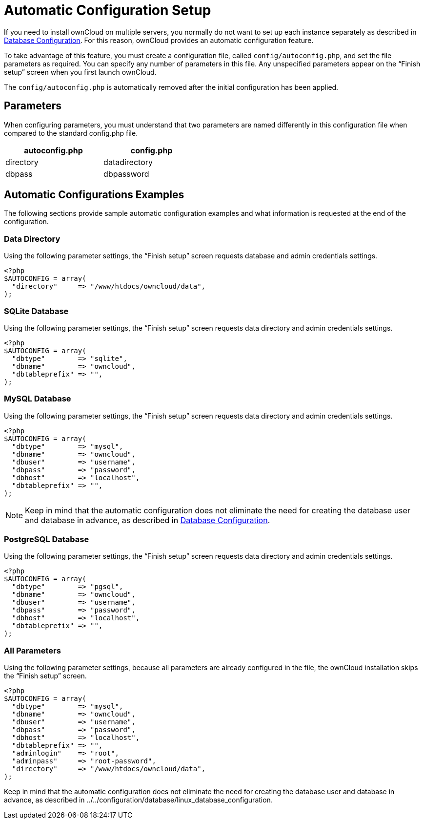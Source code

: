 Automatic Configuration Setup
=============================

If you need to install ownCloud on multiple servers, you normally do not want to set up each instance separately as described in xref:configuration/database/linux_database_configuration[Database Configuration]. 
For this reason, ownCloud provides an automatic configuration feature.

To take advantage of this feature, you must create a configuration file,
called `config/autoconfig.php`, and set the file parameters as
required. You can specify any number of parameters in this file. Any
unspecified parameters appear on the ``Finish setup'' screen when you
first launch ownCloud.

The `config/autoconfig.php` is automatically removed after the initial configuration has been applied.

[[parameters]]
Parameters
----------

When configuring parameters, you must understand that two parameters are
named differently in this configuration file when compared to the
standard config.php file.

[width="47%",cols="50%,50%",options="header",]
|==========================
|autoconfig.php |config.php
|directory |datadirectory
|dbpass |dbpassword
|==========================

[[automatic-configurations-examples]]
Automatic Configurations Examples
---------------------------------

The following sections provide sample automatic configuration examples
and what information is requested at the end of the configuration.

[[data-directory]]
Data Directory
~~~~~~~~~~~~~~

Using the following parameter settings, the ``Finish setup'' screen
requests database and admin credentials settings.

....
<?php
$AUTOCONFIG = array(
  "directory"     => "/www/htdocs/owncloud/data",
);
....

[[sqlite-database]]
SQLite Database
~~~~~~~~~~~~~~~

Using the following parameter settings, the ``Finish setup'' screen
requests data directory and admin credentials settings.

....
<?php
$AUTOCONFIG = array(
  "dbtype"        => "sqlite",
  "dbname"        => "owncloud",
  "dbtableprefix" => "",
);
....

[[mysql-database]]
MySQL Database
~~~~~~~~~~~~~~

Using the following parameter settings, the ``Finish setup'' screen
requests data directory and admin credentials settings.

....
<?php
$AUTOCONFIG = array(
  "dbtype"        => "mysql",
  "dbname"        => "owncloud",
  "dbuser"        => "username",
  "dbpass"        => "password",
  "dbhost"        => "localhost",
  "dbtableprefix" => "",
);
....

NOTE: Keep in mind that the automatic configuration does not eliminate the need for creating the database user and database in advance, as described in xref:configuration/database/linux_database_configuration.adoc[Database Configuration].

[[postgresql-database]]
PostgreSQL Database
~~~~~~~~~~~~~~~~~~~

Using the following parameter settings, the ``Finish setup'' screen
requests data directory and admin credentials settings.

....
<?php
$AUTOCONFIG = array(
  "dbtype"        => "pgsql",
  "dbname"        => "owncloud",
  "dbuser"        => "username",
  "dbpass"        => "password",
  "dbhost"        => "localhost",
  "dbtableprefix" => "",
);
....

[[all-parameters]]
All Parameters
~~~~~~~~~~~~~~

Using the following parameter settings, because all parameters are
already configured in the file, the ownCloud installation skips the
``Finish setup'' screen.

....
<?php
$AUTOCONFIG = array(
  "dbtype"        => "mysql",
  "dbname"        => "owncloud",
  "dbuser"        => "username",
  "dbpass"        => "password",
  "dbhost"        => "localhost",
  "dbtableprefix" => "",
  "adminlogin"    => "root",
  "adminpass"     => "root-password",
  "directory"     => "/www/htdocs/owncloud/data",
);
....

Keep in mind that the automatic configuration does not eliminate the
need for creating the database user and database in advance, as
described in ../../configuration/database/linux_database_configuration.

